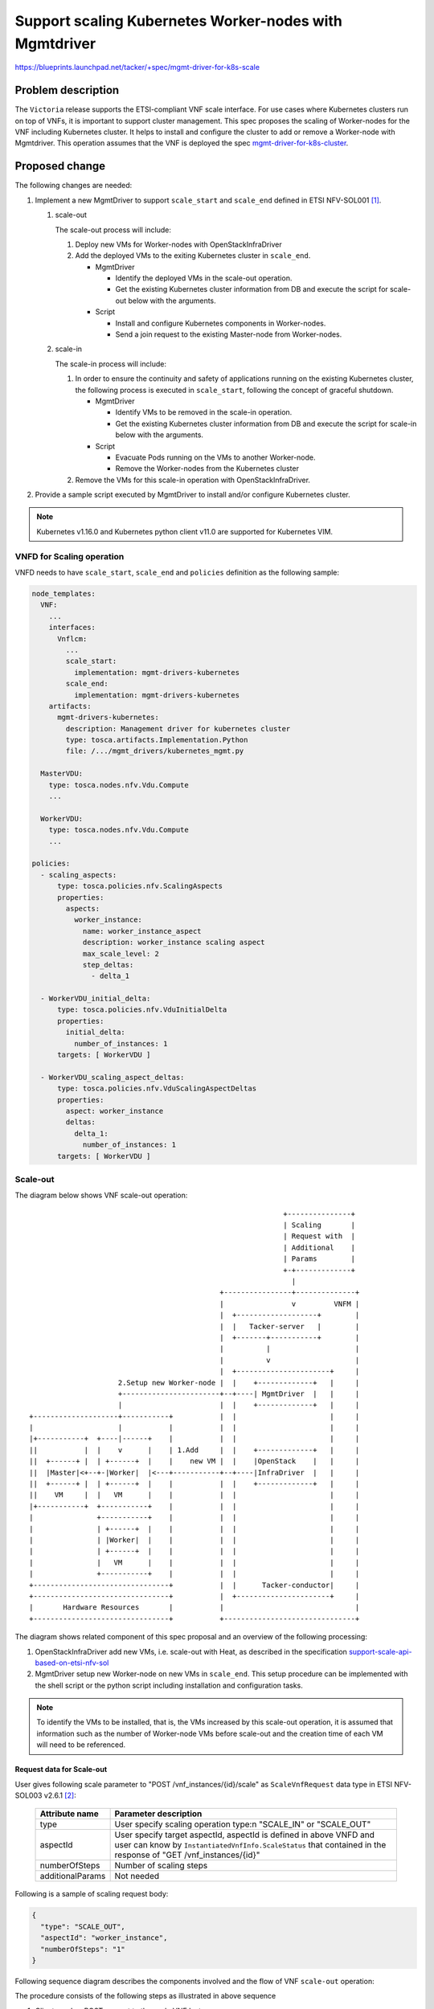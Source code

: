 =======================================================
Support scaling Kubernetes Worker-nodes with Mgmtdriver
=======================================================

https://blueprints.launchpad.net/tacker/+spec/mgmt-driver-for-k8s-scale

Problem description
===================
The ``Victoria`` release supports the ETSI-compliant VNF scale interface. For
use cases where Kubernetes clusters run on top of VNFs, it is important to
support cluster management. This spec proposes the scaling of
Worker-nodes for the VNF including Kubernetes cluster. It helps to install and
configure the cluster to add or remove a Worker-node with Mgmtdriver. This
operation assumes that the VNF is deployed the spec
`mgmt-driver-for-k8s-cluster`_.

Proposed change
===============

The following changes are needed:

#. Implement a new MgmtDriver to support ``scale_start`` and ``scale_end``
   defined in ETSI NFV-SOL001 [#SOL001]_.

   #. scale-out

      The scale-out process will include:

      #. Deploy new VMs for Worker-nodes with OpenStackInfraDriver
      #. Add the deployed VMs to the exiting Kubernetes cluster in
         ``scale_end``.

         + MgmtDriver

           + Identify the deployed VMs in the scale-out operation.
           + Get the existing Kubernetes cluster information from DB
             and execute the script for scale-out below with the arguments.

         + Script

           + Install and configure Kubernetes components in Worker-nodes.
           + Send a join request to the existing Master-node from Worker-nodes.

   #. scale-in

      The scale-in process will include:

      #. In order to ensure the continuity and safety of applications
         running on the existing Kubernetes cluster, the following process
         is executed in ``scale_start``, following the concept of graceful
         shutdown.

         + MgmtDriver

           + Identify VMs to be removed in the scale-in operation.
           + Get the existing Kubernetes cluster information from DB
             and execute the script for scale-in below with the arguments.

         + Script

           + Evacuate Pods running on the VMs to another Worker-node.
           + Remove the Worker-nodes from the Kubernetes cluster

      #. Remove the VMs for this scale-in operation with OpenStackInfraDriver.

#. Provide a sample script executed by MgmtDriver to install and/or configure
   Kubernetes cluster.

.. note:: Kubernetes v1.16.0 and Kubernetes python client v11.0 are supported
          for Kubernetes VIM.

VNFD for Scaling operation
--------------------------

VNFD needs to have ``scale_start``, ``scale_end`` and ``policies`` definition
as the following sample:

.. code-block:: yaml

  node_templates:
    VNF:
      ...
      interfaces:
        Vnflcm:
          ...
          scale_start:
            implementation: mgmt-drivers-kubernetes
          scale_end:
            implementation: mgmt-drivers-kubernetes
      artifacts:
        mgmt-drivers-kubernetes:
          description: Management driver for kubernetes cluster
          type: tosca.artifacts.Implementation.Python
          file: /.../mgmt_drivers/kubernetes_mgmt.py

    MasterVDU:
      type: tosca.nodes.nfv.Vdu.Compute
      ...

    WorkerVDU:
      type: tosca.nodes.nfv.Vdu.Compute
      ...

  policies:
    - scaling_aspects:
        type: tosca.policies.nfv.ScalingAspects
        properties:
          aspects:
            worker_instance:
              name: worker_instance_aspect
              description: worker_instance scaling aspect
              max_scale_level: 2
              step_deltas:
                - delta_1

    - WorkerVDU_initial_delta:
        type: tosca.policies.nfv.VduInitialDelta
        properties:
          initial_delta:
            number_of_instances: 1
        targets: [ WorkerVDU ]

    - WorkerVDU_scaling_aspect_deltas:
        type: tosca.policies.nfv.VduScalingAspectDeltas
        properties:
          aspect: worker_instance
          deltas:
            delta_1:
              number_of_instances: 1
        targets: [ WorkerVDU ]



Scale-out
---------

The diagram below shows VNF scale-out operation:

::

                                                              +---------------+
                                                              | Scaling       |
                                                              | Request with  |
                                                              | Additional    |
                                                              | Params        |
                                                              +-+-------------+
                                                                |
                                               +----------------+--------------+
                                               |                v         VNFM |
                                               |  +-------------------+        |
                                               |  |   Tacker-server   |        |
                                               |  +-------+-----------+        |
                                               |          |                    |
                                               |          v                    |
                                               |  +----------------------+     |
                       2.Setup new Worker-node |  |    +-------------+   |     |
                       +-----------------------+--+----| MgmtDriver  |   |     |
                       |                       |  |    +-------------+   |     |
  +--------------------+-----------+           |  |                      |     |
  |                    |           |           |  |                      |     |
  |+-----------+  +----|------+    |           |  |                      |     |
  ||           |  |    v      |    | 1.Add     |  |    +-------------+   |     |
  ||  +------+ |  | +------+  |    |    new VM |  |    |OpenStack    |   |     |
  ||  |Master|<+--+-|Worker|  |<---+-----------+--+----|InfraDriver  |   |     |
  ||  +------+ |  | +------+  |    |           |  |    +-------------+   |     |
  ||    VM     |  |   VM      |    |           |  |                      |     |
  |+-----------+  +-----------+    |           |  |                      |     |
  |               +-----------+    |           |  |                      |     |
  |               | +------+  |    |           |  |                      |     |
  |               | |Worker|  |    |           |  |                      |     |
  |               | +------+  |    |           |  |                      |     |
  |               |   VM      |    |           |  |                      |     |
  |               +-----------+    |           |  |                      |     |
  +--------------------------------+           |  |      Tacker-conductor|     |
  +--------------------------------+           |  +----------------------+     |
  |       Hardware Resources       |           |                               |
  +--------------------------------+           +-------------------------------+

The diagram shows related component of this spec proposal and an overview of
the following processing:

#. OpenStackInfraDriver add new VMs, i.e. scale-out with Heat, as described
   in the specification `support-scale-api-based-on-etsi-nfv-sol`_

#. MgmtDriver setup new Worker-node on new VMs in ``scale_end``.
   This setup procedure can be implemented with the shell script or the python
   script including installation and configuration tasks.

.. note:: To identify the VMs to be installed, that is, the VMs increased by
          this scale-out operation, it is assumed that information such as the
          number of Worker-node VMs before scale-out and the creation time of
          each VM will need to be referenced.





Request data for Scale-out
^^^^^^^^^^^^^^^^^^^^^^^^^^

User gives following scale parameter to "POST /vnf_instances/{id}/scale" as
``ScaleVnfRequest`` data type in ETSI NFV-SOL003 v2.6.1 [#SOL003]_:

  +------------------+---------------------------------------------------------+
  | Attribute name   | Parameter description                                   |
  +==================+=========================================================+
  | type             | User specify scaling operation type:\n                  |
  |                  | "SCALE_IN" or "SCALE_OUT"                               |
  +------------------+---------------------------------------------------------+
  | aspectId         | User specify target aspectId, aspectId is defined in    |
  |                  | above VNFD and user can know by                         |
  |                  | ``InstantiatedVnfInfo.ScaleStatus`` that contained in   |
  |                  | the response of "GET /vnf_instances/{id}"               |
  +------------------+---------------------------------------------------------+
  | numberOfSteps    | Number of scaling steps                                 |
  +------------------+---------------------------------------------------------+
  | additionalParams | Not needed                                              |
  +------------------+---------------------------------------------------------+

Following is a sample of scaling request body:

.. code-block::

  {
    "type": "SCALE_OUT",
    "aspectId": "worker_instance",
    "numberOfSteps": "1"
  }


Following sequence diagram describes the components involved and the flow of VNF
``scale-out`` operation:

.. image:: ./mgmt-driver-for-k8s-scale/01.png

The procedure consists of the following steps as illustrated in above sequence

#. Client sends a POST request to the scale VNF Instance resource.
#. Basically the same sequence as described in the spec
   `support-scale-api-based-on-etsi-nfv-sol`_, except for the MgmtDriver.

   .. note:: Heat templates contain resource information for VM instantiation.
             OpenstackDriver sends request to Heat to update the number of
             Worker nodes which is specified in the variable "desired_capacity"
             in this scale operation.

#. MgmtDriver gets vimConnection information in order to get existing
   Kubernetes cluster information such as auth_url.
#. MgmtDriver gets new VM information from HEAT created by scale-out operation.
#. MgmtDriver setups a Worker-node on the VM by invoking a shell script
   using RemoteCommandExecutor.


Scale-in
--------

The diagram below shows VNF scale-in operation:

::

                                                              +---------------+
                                                              | Scaling       |
                                                              | Request with  |
                                                              | Additional    |
                                                              | Params        |
                                                              +-+-------------+
                                                                |
                                               +----------------+--------------+
                                               |                v         VNFM |
                                               |  +-------------------+        |
                                               |  |   Tacker-server   |        |
                                               |  +-------+-----------+        |
                                               |          |                    |
                                               |          v                    |
                       1. Pre-processing       |  +----------------------+     |
                            to remove VM       |  |    +-------------+   |     |
         +-------------------------------------+--+----| MgmtDriver  |   |     |
         |                                     |  |    +-------------+   |     |
  +------+-------------------------+           |  |                      |     |
  |      |                         |           |  |                      |     |
  |+-----|-----+  +-----------+    |           |  |                      |     |
  ||     v     |  |           |    | 2.Remove  |  |    +-------------+   |     |
  ||  +------+ |  | +------+  |    |     VM    |  |    |OpenStack    |   |     |
  ||  |Master|-+--+>|Worker|  |<---+-----------+--+----|InfraDriver  |   |     |
  ||  +------+ |  | +------+  |    |           |  |    +-------------+   |     |
  ||    VM     |  |   VM      |    |           |  |                      |     |
  |+-----------+  +-----------+    |           |  |                      |     |
  |               +-----------+    |           |  |                      |     |
  |               | +------+  |    |           |  |                      |     |
  |               | |Worker|  |    |           |  |                      |     |
  |               | +------+  |    |           |  |                      |     |
  |               |   VM      |    |           |  |                      |     |
  |               +-----------+    |           |  |                      |     |
  +--------------------------------+           |  |      Tacker-conductor|     |
  +--------------------------------+           |  +----------------------+     |
  |       Hardware Resources       |           |                               |
  +--------------------------------+           +-------------------------------+

The diagram shows related component of this spec proposal and an overview of
the following processing:

#. MgmtDriver pre-process to remove VM in ``scale_start`` in order to ensure the
   continuity and safety of applications running on the existing Kubernetes
   cluster. Specifically, it executes the evacuation of the pod running on the
   VM to another Worker-node and leaving the Worker-node from existing
   Kubernetes cluster by accessing to Master-node.

#. OpenStackInfraDriver removes VMs i.e. scale-In with Heat, as described in
   the specification `support-scale-api-based-on-etsi-nfv-sol`_.

.. note:: To identify the VMs to be removed in pre-processing phase, that is
          the VMs to be decreased by this scale-in operation, it is assumed
          that information such as the number of Worker-node VMs before
          scale-in and the creation time of each VM will need to be referenced.



Request data for Scale-in
^^^^^^^^^^^^^^^^^^^^^^^^^

The ``type`` parameter in the request body is set to SCALE_IN.
Following is a sample of scaling request body:

.. code-block::

  {
    "type": "SCALE_IN",
    "aspectId": "worker_instance",
    "numberOfSteps": "1"
  }


Following sequence diagram describes the components involved and the flow of VNF
``scale-in`` operation:

.. image:: ./mgmt-driver-for-k8s-scale/02.png

The procedure consists of the following steps as illustrated in above sequence.

#. Client sends a POST request to the scale VNF Instance resource.
#. Basically the same sequence as described in the spec
   `support-scale-api-based-on-etsi-nfv-sol`_, except for the MgmtDriver.

   .. note:: Heat templates contain resource information for VM instantiation.
             OpenstackDriver sends request to Heat to update the number of
             Worker nodes which are specified in the variable "desired_capacity"
             in this scale operation.

#. MgmtDriver gets Vim connection information in order to get existing
   Kubernetes
   cluster information such as auth_url.
#. MgmtDriver gets the information of the VM to be removed from Heat
   by scale-in operation.
#. MgmtDriver pre-processes of the Worker-node for leaving from Kubernetes
   cluster.

Alternatives
------------
None.

Data model impact
-----------------
None.

REST API impact
---------------
None.

Security impact
---------------
None.

Notifications impact
--------------------
None.

Other end user impact
---------------------
None.

Performance Impact
------------------
None.

Other deployer impact
---------------------
None.

Developer impact
----------------
None.

Implementation
==============
Assignee(s)
-----------
Primary assignee:
  Yoshito Ito <yoshito.itou.dr@hco.ntt.co.jp>

Other contributors:
  Shotaro Banno <banno.shotaro@fujitsu.com>

  Ayumu Ueha <ueha.ayumu@fujitsu.com>

  Liang Lu <lu.liang@fujitsu.com>

Work Items
----------
* MgmtDriver will be modified to implement:

  + Support ``scale_start`` for scale-in and ``scale_end`` for scale-out.
  + Provide a sample script to be executed by MgmtDriver to install and/or
    configure Kubernetes cluster.

* Add new unit and functional tests.

Dependencies
============

``scale_end`` referred in "Proposed change" is based on ``instantiate_end``
in the spec of `mgmt-driver-for-k8s-cluster`_.

Testing
=======
Unit and functional tests will be added to cover cases required in the spec.

Documentation Impact
====================
Complete user guide will be added to explain scaling Kubernetes Worker-node
from the perspective of VNF LCM APIs.

References
==========
.. [#SOL001] https://www.etsi.org/deliver/etsi_gs/NFV-SOL/001_099/001/
.. [#SOL003] https://www.etsi.org/deliver/etsi_gs/NFV-SOL/001_099/003/
.. _mgmt-driver-for-k8s-cluster :
  ./mgmt-driver-for-k8s-cluster.html
.. _support-scale-api-based-on-etsi-nfv-sol :
  ../victoria/support-scale-api-based-on-etsi-nfv-sol.html
